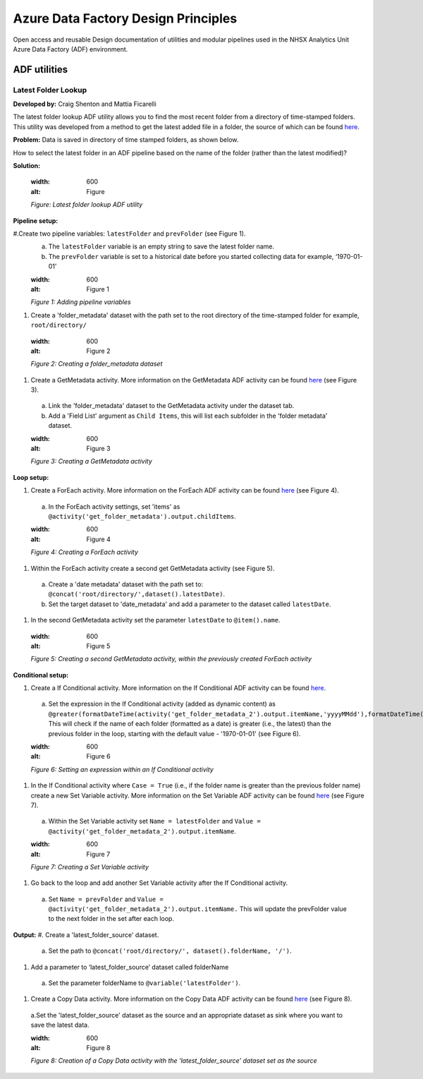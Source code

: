************************************
Azure Data Factory Design Principles 
************************************

Open access and reusable Design documentation of utilities and modular pipelines used in the NHSX Analytics Unit Azure Data Factory (ADF) environment.

.. image:: _static/img/adf_logo.png
  :width: 300
  :alt: ADF 

ADF utilities
==============

Latest Folder Lookup
---------------------

**Developed by:** Craig Shenton and Mattia Ficarelli 

The latest folder lookup ADF utility allows you to find the most recent folder from a directory of time-stamped folders. This utility was developed from a method to get the latest added file in a folder, the source of which can be found `here <https://stackoverflow.com/questions/60558731/get-the-latest-added-file-in-a-folder-azure-data-factory/60558836#60558836>`_. 

**Problem:** Data is saved in directory of time stamped folders, as shown below.

.. code:: python
  root/
  ├── directory/
  │   ├── 2021-06-01/
  │   ├── 2021-06-02/
  │   ├── 2021-06-03/
  │   └── 2021-06-04/

How to select the latest folder in an ADF pipeline based on the name of the folder (rather than the latest modified)?

**Solution:**

  .. image:: _static/img/latest_folder/figure.png
  :width: 600
  :alt: Figure
  *Figure: Latest folder lookup ADF utility*

**Pipeline setup:**

#.Create two pipeline variables: ``latestFolder`` and ``prevFolder`` (see Figure 1).
  a. The ``latestFolder`` variable is an empty string to save the latest folder name.
  b. The ``prevFolder`` variable is set to a historical date before you started collecting data for example, ‘1970-01-01’

  .. image:: _static/img/latest_folder/figure_1.png
  :width: 600
  :alt: Figure 1
  *Figure 1: Adding pipeline variables*

#. Create a 'folder_metadata' dataset with the path set to the root directory of the time-stamped folder for example, ``root/directory/``

  .. image:: _static/img/latest_folder/figure_2.png
  :width: 600
  :alt: Figure 2
  *Figure 2: Creating a folder_metadata dataset*

#. Create a GetMetadata activity. More information on the GetMetadata ADF activity can be found `here <https://docs.microsoft.com/en-us/azure/data-factory/control-flow-get-metadata-activity>`_ (see Figure 3).
  a. Link the 'folder_metadata' dataset to the GetMetadata activity under the dataset tab.
  b. Add a 'Field List' argument as ``Child Items``, this will list each subfolder in the 'folder metadata' dataset.

  .. image:: _static/img/latest_folder/figure_3.png
  :width: 600
  :alt: Figure 3
  *Figure 3: Creating a GetMetadata activity*

**Loop setup:**

#. Create a ForEach activity. More information on the ForEach ADF activity can be found `here <https://docs.microsoft.com/en-us/azure/data-factory/control-flow-for-each-activity>`_ (see Figure 4).
  a. In the ForEach activity settings, set 'items' as ``@activity('get_folder_metadata').output.childItems``.

  .. image:: _static/img/latest_folder/figure_4.png
  :width: 600
  :alt: Figure 4
  *Figure 4: Creating a ForEach activity*

#. Within the ForEach activity create a second get GetMetadata activity (see Figure 5).
  a. Create a 'date metadata' dataset with the path set to: ``@concat('root/directory/',dataset().latestDate)``.
  b. Set the target dataset to 'date_metadata' and add a parameter to the dataset called ``latestDate``. 

#. In the second GetMetadata activity set the parameter ``latestDate`` to ``@item().name``.

  .. image:: _static/img/latest_folder/figure_5.png
  :width: 600
  :alt: Figure 5
  *Figure 5: Creating a second GetMetadata activity, within the previously created ForEach activity*

**Conditional setup:**

#. Create a If Conditional activity. More information on the If Conditional ADF activity can be found `here <https://docs.microsoft.com/en-us/azure/data-factory/control-flow-if-condition-activity>`_.
  a. Set the expression in the If Conditional activity (added as dynamic content) as ``@greater(formatDateTime(activity('get_folder_metadata_2').output.itemName,'yyyyMMdd'),formatDateTime(variables('prevFolder'),'yyyyMMdd'))``. This will check if the name of each folder (formatted as a date) is greater (i.e., the latest) than the previous folder in the loop, starting with the default value - '1970-01-01' (see Figure 6).

  .. image:: _static/img/latest_folder/figure_6.png
  :width: 600
  :alt: Figure 6
  *Figure 6: Setting an expression within an If Conditional activity*

#. In the If Conditional activity where ``Case = True`` (i.e.,  if the folder name is greater than the previous folder name) create a new Set Variable activity. More information on the Set Variable ADF activity can be found `here <https://docs.microsoft.com/en-us/azure/data-factory/control-flow-set-variable-activity>`_ (see Figure 7).
  a. Within the Set Variable activity set ``Name = latestFolder`` and ``Value = @activity('get_folder_metadata_2').output.itemName``.

  .. image:: _static/img/latest_folder/figure_7.png
  :width: 600
  :alt: Figure 7
  *Figure 7: Creating a Set Variable activity*

#. Go back to the loop and add another Set Variable activity after the If Conditional activity.
  a. Set ``Name = prevFolder`` and ``Value = @activity('get_folder_metadata_2').output.itemName.`` This will update the prevFolder value to the next folder in the set after each loop.

**Output:**
#. Create a 'latest_folder_source' dataset. 
  a. Set the path to ``@concat('root/directory/', dataset().folderName, '/')``.

#. Add a parameter to ‘latest_folder_source’ dataset called folderName
  a. Set the parameter folderName to ``@variable('latestFolder')``.

#. Create a Copy Data activity. More information on the Copy Data ADF activity can be found `here <https://docs.microsoft.com/en-us/azure/data-factory/copy-activity-overview>`_ (see Figure 8).
  a.Set the 'latest_folder_source' dataset as the source and an appropriate dataset as sink where you want to save the latest data.

  .. image:: _static/img/latest_folder/figure_8.png
  :width: 600
  :alt: Figure 8
  *Figure 8: Creation of a Copy Data activity with the 'latest_folder_source’ dataset set as the source*

